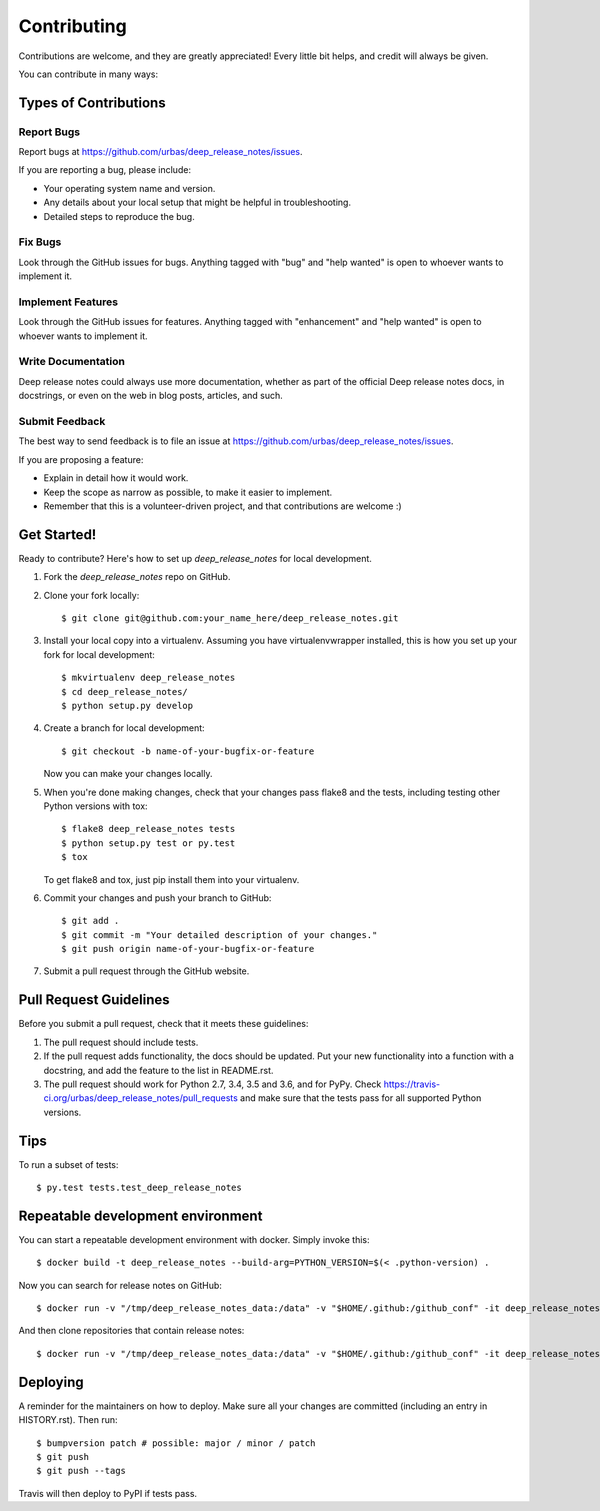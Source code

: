 .. highlight:: shell

============
Contributing
============

Contributions are welcome, and they are greatly appreciated! Every little bit
helps, and credit will always be given.

You can contribute in many ways:

Types of Contributions
----------------------

Report Bugs
~~~~~~~~~~~

Report bugs at https://github.com/urbas/deep_release_notes/issues.

If you are reporting a bug, please include:

* Your operating system name and version.
* Any details about your local setup that might be helpful in troubleshooting.
* Detailed steps to reproduce the bug.

Fix Bugs
~~~~~~~~

Look through the GitHub issues for bugs. Anything tagged with "bug" and "help
wanted" is open to whoever wants to implement it.

Implement Features
~~~~~~~~~~~~~~~~~~

Look through the GitHub issues for features. Anything tagged with "enhancement"
and "help wanted" is open to whoever wants to implement it.

Write Documentation
~~~~~~~~~~~~~~~~~~~

Deep release notes could always use more documentation, whether as part of the
official Deep release notes docs, in docstrings, or even on the web in blog posts,
articles, and such.

Submit Feedback
~~~~~~~~~~~~~~~

The best way to send feedback is to file an issue at https://github.com/urbas/deep_release_notes/issues.

If you are proposing a feature:

* Explain in detail how it would work.
* Keep the scope as narrow as possible, to make it easier to implement.
* Remember that this is a volunteer-driven project, and that contributions
  are welcome :)

Get Started!
------------

Ready to contribute? Here's how to set up `deep_release_notes` for local development.

1. Fork the `deep_release_notes` repo on GitHub.
2. Clone your fork locally::

    $ git clone git@github.com:your_name_here/deep_release_notes.git

3. Install your local copy into a virtualenv. Assuming you have virtualenvwrapper installed, this is how you set up your fork for local development::

    $ mkvirtualenv deep_release_notes
    $ cd deep_release_notes/
    $ python setup.py develop

4. Create a branch for local development::

    $ git checkout -b name-of-your-bugfix-or-feature

   Now you can make your changes locally.

5. When you're done making changes, check that your changes pass flake8 and the
   tests, including testing other Python versions with tox::

    $ flake8 deep_release_notes tests
    $ python setup.py test or py.test
    $ tox

   To get flake8 and tox, just pip install them into your virtualenv.

6. Commit your changes and push your branch to GitHub::

    $ git add .
    $ git commit -m "Your detailed description of your changes."
    $ git push origin name-of-your-bugfix-or-feature

7. Submit a pull request through the GitHub website.

Pull Request Guidelines
-----------------------

Before you submit a pull request, check that it meets these guidelines:

1. The pull request should include tests.
2. If the pull request adds functionality, the docs should be updated. Put
   your new functionality into a function with a docstring, and add the
   feature to the list in README.rst.
3. The pull request should work for Python 2.7, 3.4, 3.5 and 3.6, and for PyPy. Check
   https://travis-ci.org/urbas/deep_release_notes/pull_requests
   and make sure that the tests pass for all supported Python versions.

Tips
----

To run a subset of tests::

$ py.test tests.test_deep_release_notes


Repeatable development environment
----------------------------------

You can start a repeatable development environment with docker. Simply invoke this::

$ docker build -t deep_release_notes --build-arg=PYTHON_VERSION=$(< .python-version) .

Now you can search for release notes on GitHub::

$ docker run -v "/tmp/deep_release_notes_data:/data" -v "$HOME/.github:/github_conf" -it deep_release_notes -v find-all --size=10000

And then clone repositories that contain release notes::

$ docker run -v "/tmp/deep_release_notes_data:/data" -v "$HOME/.github:/github_conf" -it deep_release_notes -v clone-found-repos


Deploying
---------

A reminder for the maintainers on how to deploy.
Make sure all your changes are committed (including an entry in HISTORY.rst).
Then run::

$ bumpversion patch # possible: major / minor / patch
$ git push
$ git push --tags

Travis will then deploy to PyPI if tests pass.

